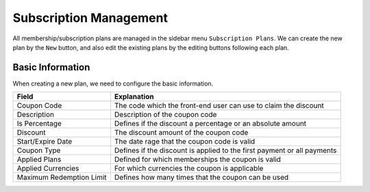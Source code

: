 Subscription Management
****************************

All membership/subscription plans are managed in the sidebar menu ``Subscription Plans``. We can create the new plan by the ``New`` button, and also edit the existing plans by the editing buttons following each plan.

Basic Information
--------------------------------

When creating a new plan, we need to configure the basic information.

+-------------------------+------------------------------------------------------------------------+
|Field                    |Explanation                                                             |
+=========================+========================================================================+
|Coupon Code              |The code which the front-end user can use to claim the discount         |
+-------------------------+------------------------------------------------------------------------+
|Description              |Description of the coupon code                                          |
+-------------------------+------------------------------------------------------------------------+
|Is Percentage            |Defines if the discount a percentage or an absolute amount              |
+-------------------------+------------------------------------------------------------------------+
|Discount                 |The discount amount of the coupon code                                  |
+-------------------------+------------------------------------------------------------------------+
|Start/Expire Date        |The date rage that the coupon code is valid                             |
+-------------------------+------------------------------------------------------------------------+
|Coupon Type              |Defines if the discount is applied to the first payment or all payments |
+-------------------------+------------------------------------------------------------------------+
|Applied Plans            |Defined for which memberships the coupon is valid                       |
+-------------------------+------------------------------------------------------------------------+
|Applied Currencies       |For which currencies the coupon is applicable                           |
+-------------------------+------------------------------------------------------------------------+
|Maximum Redemption Limit |Defines how many times that the coupon can be used                      |
+-------------------------+------------------------------------------------------------------------+
